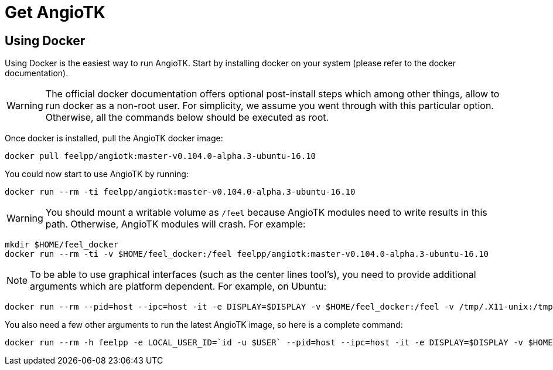= Get AngioTK

== Using Docker

Using Docker is the easiest way to run AngioTK. Start by installing docker on
your system (please refer to the docker documentation).

WARNING: The official docker documentation offers optional post-install steps
which among other things, allow to run docker as a non-root user. For
simplicity, we assume you went through with this particular option. Otherwise,
all the commands below should be executed as root.

Once docker is installed, pull the AngioTK docker image:

```
docker pull feelpp/angiotk:master-v0.104.0-alpha.3-ubuntu-16.10
```

You could now start to use AngioTK by running:

```
docker run --rm -ti feelpp/angiotk:master-v0.104.0-alpha.3-ubuntu-16.10
```

WARNING: You should mount a writable volume as `/feel` because AngioTK modules need to write results in this path. Otherwise, AngioTK modules will crash.
For example:

```
mkdir $HOME/feel_docker
docker run --rm -ti -v $HOME/feel_docker:/feel feelpp/angiotk:master-v0.104.0-alpha.3-ubuntu-16.10
```

NOTE: To be able to use graphical interfaces (such as the center lines tool's),
you need to provide additional arguments which are platform dependent. For
example, on Ubuntu:

[source,sh]
----
docker run --rm --pid=host --ipc=host -it -e DISPLAY=$DISPLAY -v $HOME/feel_docker:/feel -v /tmp/.X11-unix:/tmp/.X11-unix -v $HOME/.Xauthority:/home/user/.Xauthority feelpp/angiotk:master-v0.104.0-alpha.3-ubuntu-16.10
----

You also need a few other arguments to run the latest AngioTK image, so here is a complete command:

[source,sh]
----
docker run --rm -h feelpp -e LOCAL_USER_ID=`id -u $USER` --pid=host --ipc=host -it -e DISPLAY=$DISPLAY -v $HOME/feel_docker:/feel -v /tmp/.X11-unix:/tmp/.X11-unix -v $HOME/.Xauthority:/home/user/.Xauthority feelpp/angiotk:master-v0.104.0-alpha.3-ubuntu-16.10
----


